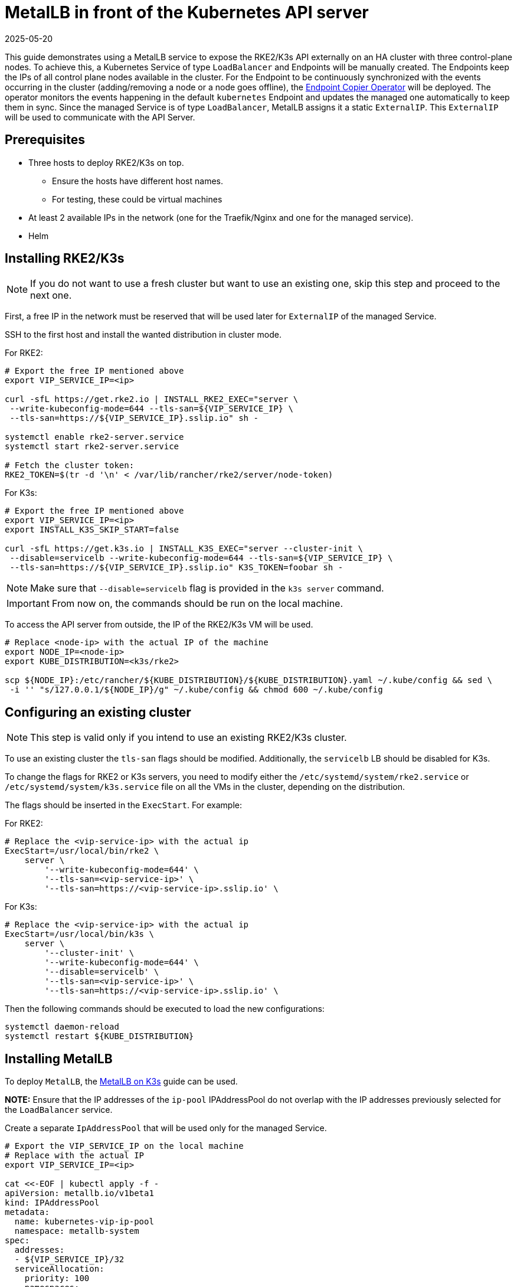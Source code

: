 [#guides-metallb-kubernetes]
= MetalLB in front of the Kubernetes API server
:revdate: 2025-05-20
:page-revdate: {revdate}
:experimental:

ifdef::env-github[]
:imagesdir: ../images/
:tip-caption: :bulb:
:note-caption: :information_source:
:important-caption: :heavy_exclamation_mark:
:caution-caption: :fire:
:warning-caption: :warning:
endif::[]

This guide demonstrates using a MetalLB service to expose the RKE2/K3s API externally on an HA cluster with three control-plane nodes.
To achieve this, a Kubernetes Service of type `LoadBalancer` and Endpoints will be manually created. The Endpoints keep the IPs of all control plane nodes available in the cluster.
For the Endpoint to be continuously synchronized with the events occurring in the cluster (adding/removing a node or a node goes offline), the <<components-eco,Endpoint Copier Operator>> will be deployed. The operator monitors the events happening in the default `kubernetes` Endpoint and updates the managed one automatically to keep them in sync.
Since the managed Service is of type `LoadBalancer`, MetalLB assigns it a static `ExternalIP`. This `ExternalIP` will be used to communicate with the API Server.

== Prerequisites

* Three hosts to deploy RKE2/K3s on top. 
 ** Ensure the hosts have different host names.
 ** For testing, these could be virtual machines
* At least 2 available IPs in the network (one for the Traefik/Nginx and one for the managed service).
* Helm

== Installing RKE2/K3s

[NOTE]
====
If you do not want to use a fresh cluster but want to use an existing one, skip this step and proceed to the next one.
====

First, a free IP in the network must be reserved that will be used later for `ExternalIP` of the managed Service.

SSH to the first host and install the wanted distribution in cluster mode.

For RKE2:
[,bash]
----
# Export the free IP mentioned above
export VIP_SERVICE_IP=<ip>

curl -sfL https://get.rke2.io | INSTALL_RKE2_EXEC="server \
 --write-kubeconfig-mode=644 --tls-san=${VIP_SERVICE_IP} \
 --tls-san=https://${VIP_SERVICE_IP}.sslip.io" sh -
 
systemctl enable rke2-server.service
systemctl start rke2-server.service

# Fetch the cluster token:
RKE2_TOKEN=$(tr -d '\n' < /var/lib/rancher/rke2/server/node-token)
----


For K3s:
[,bash]
----
# Export the free IP mentioned above
export VIP_SERVICE_IP=<ip>
export INSTALL_K3S_SKIP_START=false

curl -sfL https://get.k3s.io | INSTALL_K3S_EXEC="server --cluster-init \
 --disable=servicelb --write-kubeconfig-mode=644 --tls-san=${VIP_SERVICE_IP} \
 --tls-san=https://${VIP_SERVICE_IP}.sslip.io" K3S_TOKEN=foobar sh -
----

[NOTE]
====
Make sure that `--disable=servicelb` flag is provided in the `k3s server` command.
====

[IMPORTANT]
====
From now on, the commands should be run on the local machine.
====

To access the API server from outside, the IP of the RKE2/K3s VM will be used.

[,bash]
----
# Replace <node-ip> with the actual IP of the machine
export NODE_IP=<node-ip>
export KUBE_DISTRIBUTION=<k3s/rke2>

scp ${NODE_IP}:/etc/rancher/${KUBE_DISTRIBUTION}/${KUBE_DISTRIBUTION}.yaml ~/.kube/config && sed \
 -i '' "s/127.0.0.1/${NODE_IP}/g" ~/.kube/config && chmod 600 ~/.kube/config
----

== Configuring an existing cluster

[NOTE]
====
This step is valid only if you intend to use an existing RKE2/K3s cluster.
====

To use an existing cluster the `tls-san` flags should be modified. Additionally, the `servicelb` LB should be disabled for K3s.

To change the flags for RKE2 or K3s servers, you need to modify either the `/etc/systemd/system/rke2.service` or `/etc/systemd/system/k3s.service` file on all the VMs in the cluster, depending on the distribution.

The flags should be inserted in the `ExecStart`. For example:

For RKE2:
[,shell]
----
# Replace the <vip-service-ip> with the actual ip
ExecStart=/usr/local/bin/rke2 \
    server \
        '--write-kubeconfig-mode=644' \
        '--tls-san=<vip-service-ip>' \
        '--tls-san=https://<vip-service-ip>.sslip.io' \
----

For K3s:
[,shell]
----
# Replace the <vip-service-ip> with the actual ip
ExecStart=/usr/local/bin/k3s \
    server \
        '--cluster-init' \
        '--write-kubeconfig-mode=644' \
        '--disable=servicelb' \
        '--tls-san=<vip-service-ip>' \
        '--tls-san=https://<vip-service-ip>.sslip.io' \
----

Then the following commands should be executed to load the new configurations:

[,bash]
----
systemctl daemon-reload
systemctl restart ${KUBE_DISTRIBUTION}
----

== Installing MetalLB

To deploy `MetalLB`, the <<guides-metallb-k3s,MetalLB on K3s>> guide can be used.

*NOTE:* Ensure that the IP addresses of the `ip-pool` IPAddressPool do not overlap with the IP addresses previously selected for the `LoadBalancer` service.

Create a separate `IpAddressPool` that will be used only for the managed Service.

[,yaml]
----
# Export the VIP_SERVICE_IP on the local machine
# Replace with the actual IP
export VIP_SERVICE_IP=<ip>

cat <<-EOF | kubectl apply -f -
apiVersion: metallb.io/v1beta1
kind: IPAddressPool
metadata:
  name: kubernetes-vip-ip-pool
  namespace: metallb-system
spec:
  addresses:
  - ${VIP_SERVICE_IP}/32
  serviceAllocation:
    priority: 100
    namespaces:
      - default
EOF
----

[,yaml]
----
cat <<-EOF | kubectl apply -f -
apiVersion: metallb.io/v1beta1
kind: L2Advertisement
metadata:
  name: ip-pool-l2-adv
  namespace: metallb-system
spec:
  ipAddressPools:
  - ip-pool
  - kubernetes-vip-ip-pool
EOF
----

== Installing the Endpoint Copier Operator

[,bash,subs="attributes"]
----
helm install \
endpoint-copier-operator oci://registry.suse.com/edge/charts/endpoint-copier-operator \
--namespace endpoint-copier-operator \
--create-namespace
----

The command above will deploy the `endpoint-copier-operator` operator Deployment with two replicas. One will be the leader and the other will take over the leader role if needed.

Now, the `kubernetes-vip` Service should be deployed, which will be reconciled by the operator and an Endpoint with the configured ports and IP will be created.

For RKE2:
[,bash]
----
cat <<-EOF | kubectl apply -f -
apiVersion: v1
kind: Service
metadata:
  name: kubernetes-vip
  namespace: default
spec:
  ports:
  - name: rke2-api
    port: 9345
    protocol: TCP
    targetPort: 9345
  - name: k8s-api
    port: 6443
    protocol: TCP
    targetPort: 6443
  type: LoadBalancer
EOF
----

For K3s:
[,bash]
----
cat <<-EOF | kubectl apply -f -
apiVersion: v1
kind: Service
metadata:
  name: kubernetes-vip
  namespace: default
spec:
  internalTrafficPolicy: Cluster
  ipFamilies:
  - IPv4
  ipFamilyPolicy: SingleStack
  ports:
  - name: https
    port: 6443
    protocol: TCP
    targetPort: 6443
  sessionAffinity: None
  type: LoadBalancer
EOF
----


Verify that the `kubernetes-vip` Service has the correct IP address:

[,bash]
----
kubectl get service kubernetes-vip -n default \
 -o=jsonpath='{.status.loadBalancer.ingress[0].ip}'
----

Ensure that the `kubernetes-vip` and `kubernetes` Endpoints resources in the `default` namespace point to the same IPs.

[,bash]
----
kubectl get endpoints kubernetes kubernetes-vip
----

If everything is correct, the last thing left is to use the `VIP_SERVICE_IP` in our `Kubeconfig`.

[,bash]
----
sed -i '' "s/${NODE_IP}/${VIP_SERVICE_IP}/g" ~/.kube/config
----

From now on, all the `kubectl` will go through the `kubernetes-vip` service.

== Adding control-plane nodes

To monitor the entire process, two more terminal tabs can be opened.

First terminal:

[,bash]
----
watch kubectl get nodes
----

Second terminal:

[,bash]
----
watch kubectl get endpoints
----

Now execute the commands below on the second and third nodes.

For RKE2:
[,bash]
----
# Export the VIP_SERVICE_IP in the VM
# Replace with the actual IP
export VIP_SERVICE_IP=<ip>

curl -sfL https://get.rke2.io | INSTALL_RKE2_TYPE="server" sh -
systemctl enable rke2-server.service


mkdir -p /etc/rancher/rke2/
cat <<EOF > /etc/rancher/rke2/config.yaml
server: https://${VIP_SERVICE_IP}:9345
token: ${RKE2_TOKEN}
EOF

systemctl start rke2-server.service
----

For K3s:
[,bash]
----
# Export the VIP_SERVICE_IP in the VM
# Replace with the actual IP
export VIP_SERVICE_IP=<ip>
export INSTALL_K3S_SKIP_START=false

curl -sfL https://get.k3s.io | INSTALL_K3S_EXEC="server \
 --server https://${VIP_SERVICE_IP}:6443 --disable=servicelb \
 --write-kubeconfig-mode=644" K3S_TOKEN=foobar sh -
----
